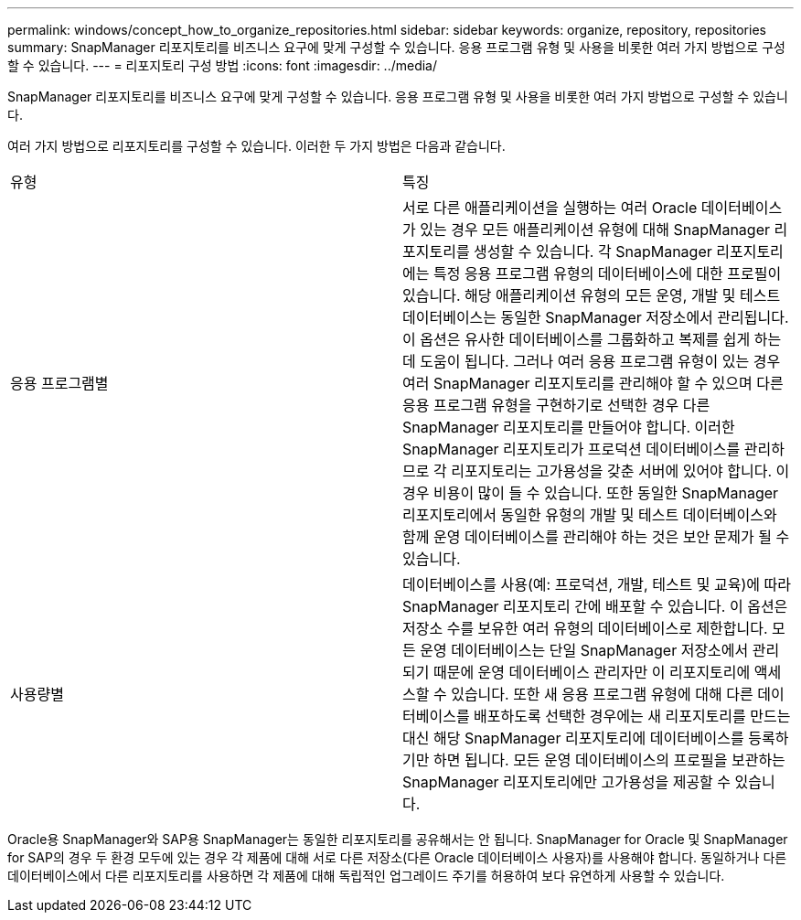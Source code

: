 ---
permalink: windows/concept_how_to_organize_repositories.html 
sidebar: sidebar 
keywords: organize, repository, repositories 
summary: SnapManager 리포지토리를 비즈니스 요구에 맞게 구성할 수 있습니다. 응용 프로그램 유형 및 사용을 비롯한 여러 가지 방법으로 구성할 수 있습니다. 
---
= 리포지토리 구성 방법
:icons: font
:imagesdir: ../media/


[role="lead"]
SnapManager 리포지토리를 비즈니스 요구에 맞게 구성할 수 있습니다. 응용 프로그램 유형 및 사용을 비롯한 여러 가지 방법으로 구성할 수 있습니다.

여러 가지 방법으로 리포지토리를 구성할 수 있습니다. 이러한 두 가지 방법은 다음과 같습니다.

|===


| 유형 | 특징 


 a| 
응용 프로그램별
 a| 
서로 다른 애플리케이션을 실행하는 여러 Oracle 데이터베이스가 있는 경우 모든 애플리케이션 유형에 대해 SnapManager 리포지토리를 생성할 수 있습니다. 각 SnapManager 리포지토리에는 특정 응용 프로그램 유형의 데이터베이스에 대한 프로필이 있습니다. 해당 애플리케이션 유형의 모든 운영, 개발 및 테스트 데이터베이스는 동일한 SnapManager 저장소에서 관리됩니다. 이 옵션은 유사한 데이터베이스를 그룹화하고 복제를 쉽게 하는 데 도움이 됩니다. 그러나 여러 응용 프로그램 유형이 있는 경우 여러 SnapManager 리포지토리를 관리해야 할 수 있으며 다른 응용 프로그램 유형을 구현하기로 선택한 경우 다른 SnapManager 리포지토리를 만들어야 합니다. 이러한 SnapManager 리포지토리가 프로덕션 데이터베이스를 관리하므로 각 리포지토리는 고가용성을 갖춘 서버에 있어야 합니다. 이 경우 비용이 많이 들 수 있습니다. 또한 동일한 SnapManager 리포지토리에서 동일한 유형의 개발 및 테스트 데이터베이스와 함께 운영 데이터베이스를 관리해야 하는 것은 보안 문제가 될 수 있습니다.



 a| 
사용량별
 a| 
데이터베이스를 사용(예: 프로덕션, 개발, 테스트 및 교육)에 따라 SnapManager 리포지토리 간에 배포할 수 있습니다. 이 옵션은 저장소 수를 보유한 여러 유형의 데이터베이스로 제한합니다. 모든 운영 데이터베이스는 단일 SnapManager 저장소에서 관리되기 때문에 운영 데이터베이스 관리자만 이 리포지토리에 액세스할 수 있습니다. 또한 새 응용 프로그램 유형에 대해 다른 데이터베이스를 배포하도록 선택한 경우에는 새 리포지토리를 만드는 대신 해당 SnapManager 리포지토리에 데이터베이스를 등록하기만 하면 됩니다. 모든 운영 데이터베이스의 프로필을 보관하는 SnapManager 리포지토리에만 고가용성을 제공할 수 있습니다.

|===
Oracle용 SnapManager와 SAP용 SnapManager는 동일한 리포지토리를 공유해서는 안 됩니다. SnapManager for Oracle 및 SnapManager for SAP의 경우 두 환경 모두에 있는 경우 각 제품에 대해 서로 다른 저장소(다른 Oracle 데이터베이스 사용자)를 사용해야 합니다. 동일하거나 다른 데이터베이스에서 다른 리포지토리를 사용하면 각 제품에 대해 독립적인 업그레이드 주기를 허용하여 보다 유연하게 사용할 수 있습니다.
